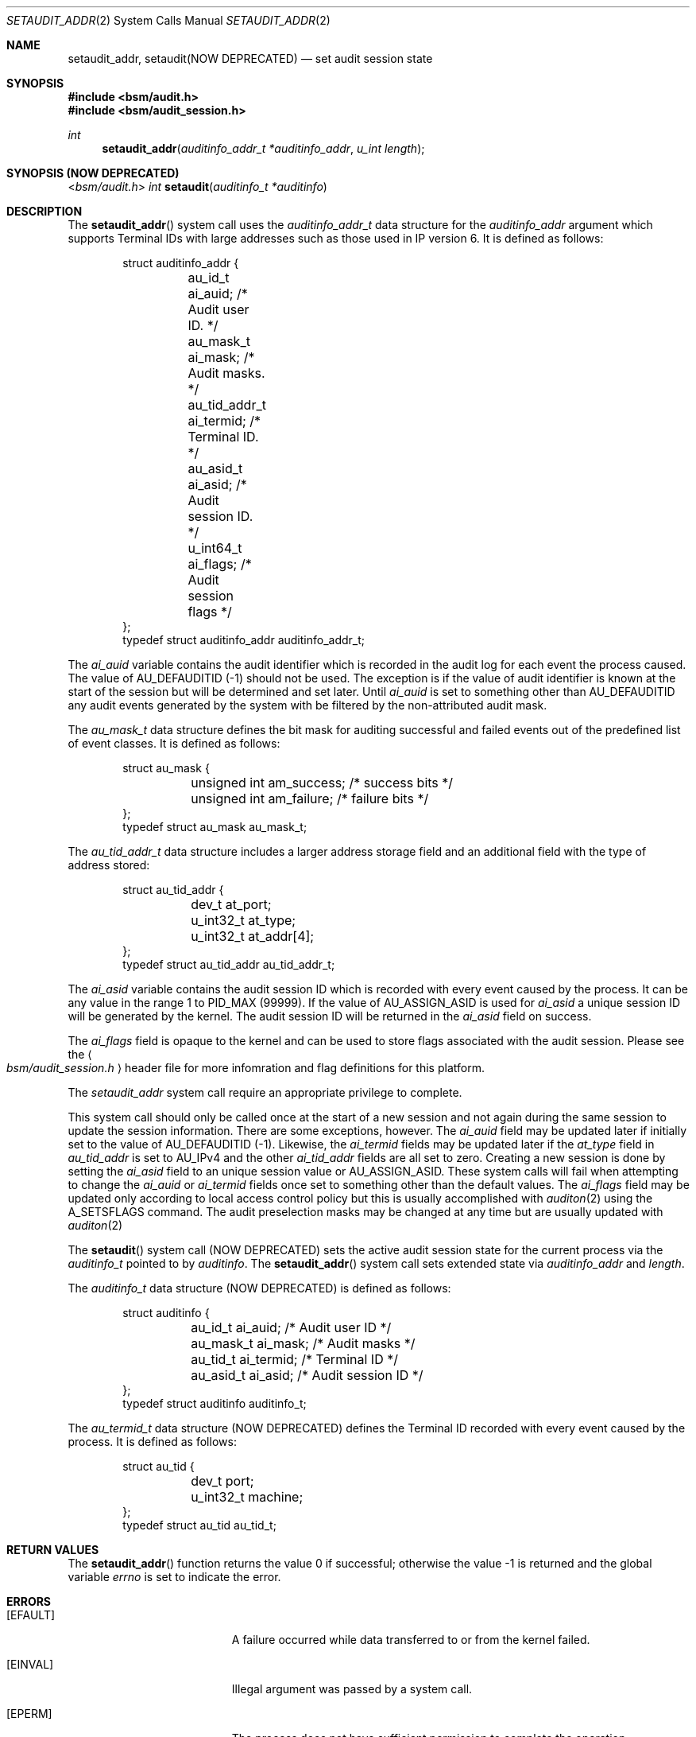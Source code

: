 .\"
.\" Copyright (c) 2008-2011 Apple Inc. All rights reserved.
.\"
.\" @APPLE_LICENSE_HEADER_START@
.\"
.\" This file contains Original Code and/or Modifications of Original Code
.\" as defined in and that are subject to the Apple Public Source License
.\" Version 2.0 (the 'License'). You may not use this file except in
.\" compliance with the License. Please obtain a copy of the License at
.\" http://www.opensource.apple.com/apsl/ and read it before using this
.\" file.
.\"
.\" The Original Code and all software distributed under the License are
.\" distributed on an 'AS IS' basis, WITHOUT WARRANTY OF ANY KIND, EITHER
.\" EXPRESS OR IMPLIED, AND APPLE HEREBY DISCLAIMS ALL SUCH WARRANTIES,
.\" INCLUDING WITHOUT LIMITATION, ANY WARRANTIES OF MERCHANTABILITY,
.\" FITNESS FOR A PARTICULAR PURPOSE, QUIET ENJOYMENT OR NON-INFRINGEMENT.
.\" Please see the License for the specific language governing rights and
.\" limitations under the License.
.\"
.\" @APPLE_LICENSE_HEADER_END@
.\"
.Dd March 4, 2011
.Dt SETAUDIT_ADDR 2
.Os
.Sh NAME
.Nm setaudit_addr ,
.Nm setaudit(NOW DEPRECATED)
.Nd "set audit session state"
.Sh SYNOPSIS
.In bsm/audit.h
.In bsm/audit_session.h
.Ft int
.Fn setaudit_addr "auditinfo_addr_t *auditinfo_addr" "u_int length"
.Sh SYNOPSIS (NOW DEPRECATED)
.In bsm/audit.h
.Ft int
.Fn setaudit "auditinfo_t *auditinfo"
.Sh DESCRIPTION
The
.Fn setaudit_addr
system call
uses the
.Fa auditinfo_addr_t
data structure for the
.Fa auditinfo_addr
argument which supports Terminal IDs with large addresses
such as those used in IP version 6.  It is defined as follows:
.nf
.Bd -literal -offset indent
struct auditinfo_addr {
	au_id_t         ai_auid;        /* Audit user ID. */
	au_mask_t       ai_mask;        /* Audit masks. */
	au_tid_addr_t   ai_termid;      /* Terminal ID. */
	au_asid_t       ai_asid;        /* Audit session ID. */
	u_int64_t       ai_flags;       /* Audit session flags */
};
typedef struct auditinfo_addr   auditinfo_addr_t;
.Ed
.fi
.Pp
The
.Fa ai_auid
variable contains the audit identifier which is recorded in the audit log for
each event the process caused.
The value of AU_DEFAUDITID (-1) should not be used.
The exception is if the value of audit identifier is known at the start
of the session but will be determined and set later.
Until
.Fa ai_auid
is set to something other than AU_DEFAUDITID any audit events
generated by the system with be filtered by the non-attributed audit
mask.
.Pp
The
.Fa au_mask_t
data structure defines the bit mask for auditing successful and failed events
out of the predefined list of event classes.
It is defined as follows:
.nf
.Bd -literal -offset indent
struct au_mask {
	unsigned int    am_success;     /* success bits */
	unsigned int    am_failure;     /* failure bits */
};
typedef struct au_mask  au_mask_t;
.Ed
.fi
.Pp
The
.Fa au_tid_addr_t
data structure includes a larger address storage field and an additional
field with the type of address stored:
.nf
.Bd -literal -offset indent
struct au_tid_addr {
	dev_t           at_port;
	u_int32_t       at_type;
	u_int32_t       at_addr[4];
};
typedef struct au_tid_addr      au_tid_addr_t;
.Ed
.fi
.Pp
The
.Fa ai_asid
variable contains the audit session ID which is recorded with every event
caused by the process.
It can be any value in the range 1 to PID_MAX (99999).
If the value of AU_ASSIGN_ASID is used for
.Fa ai_asid
a unique session ID will be generated by the kernel.
The audit session ID will be returned in the
.Fa ai_asid
field on success.
.Pp
The
.Fa ai_flags
field is opaque to the kernel and can be used to store flags associated
with the audit session.
Please see the
.Ao Pa bsm/audit_session.h Ac
header file
for more infomration and flag definitions for this platform.
.Pp
The
.Fa setaudit_addr
system call require an appropriate privilege to complete.
.Pp
This system call should only be called once at the start of a new
session and not again during the same session to update the session
information.
There are some exceptions, however.
The
.Fa ai_auid
field may be updated later if initially set to the value of
AU_DEFAUDITID (-1).
Likewise, the
.Fa ai_termid
fields may be updated later if the
.Fa at_type
field in
.Fa au_tid_addr
is set to AU_IPv4 and the other
.Fa ai_tid_addr
fields are all set to zero.
Creating a new session is done by setting the
.Fa ai_asid
field to an unique session value or AU_ASSIGN_ASID.
These system calls will fail when attempting to change the
.Fa ai_auid
or
.Fa ai_termid
fields once set to something other than the default values.
The
.Fa ai_flags
field may be updated only according to local access control
policy but this is usually accomplished with
.Xr auditon 2
using the A_SETSFLAGS command.
The audit preselection masks may be changed at any time
but are usually updated with
.Xr auditon 2
.Pp
The
.Fn setaudit
system call (NOW DEPRECATED)
sets the active audit session state for the current process via the
.Vt auditinfo_t
pointed to by
.Fa auditinfo .
The
.Fn setaudit_addr
system call
sets extended state via
.Fa auditinfo_addr
and
.Fa length .
.Pp
The
.Fa auditinfo_t
data structure (NOW DEPRECATED) is defined as follows:
.nf
.Bd -literal -offset indent
struct auditinfo {
	au_id_t        ai_auid;         /* Audit user ID */
	au_mask_t      ai_mask;         /* Audit masks */
	au_tid_t       ai_termid;       /* Terminal ID */
	au_asid_t      ai_asid;         /* Audit session ID */
};
typedef struct auditinfo        auditinfo_t;
.Ed
.fi
.Pp
The
.Fa au_termid_t
data structure (NOW DEPRECATED) defines the Terminal ID recorded with every
event caused by the process.
It is defined as follows:
.nf
.Bd -literal -offset indent
struct au_tid {
	dev_t           port;
	u_int32_t       machine;
};
typedef struct au_tid   au_tid_t;
.Ed
.fi
.Sh RETURN VALUES
.Rv -std setaudit_addr
.Sh ERRORS
.Bl -tag -width Er
.It Bq Er EFAULT
A failure occurred while data transferred to or from
the kernel failed.
.It Bq Er EINVAL
Illegal argument was passed by a system call.
.It Bq Er EPERM
The process does not have sufficient permission to complete
the operation.
.El
.Sh SEE ALSO
.Xr audit 2 ,
.Xr auditon 2 ,
.Xr getaudit 2 ,
.Xr getauid 2 ,
.Xr setauid 2 ,
.Xr libbsm 3
.Sh HISTORY
The OpenBSM implementation was created by McAfee Research, the security
division of McAfee Inc., under contract to Apple Computer Inc.\& in 2004.
It was subsequently adopted by the TrustedBSD Project as the foundation for
the OpenBSM distribution.
.Pp
.Fn setaudit_addr
replaced
.Fn setaudit
in Mac OS X 10.7 to support longer terminal addresses such as those used
by IP version 6.
.Fn setaudit
is now deprecated and
.Fn setaudit_addr
should be used instead.
.Sh AUTHORS
.An -nosplit
This software was created by McAfee Research, the security research division
of McAfee, Inc., under contract to Apple Computer Inc.
Additional authors include
.An Wayne Salamon ,
.An Robert Watson ,
and SPARTA Inc.
.Pp
The Basic Security Module (BSM) interface to audit records and audit event
stream format were defined by Sun Microsystems.
.Pp
This manual page was written by
.An Robert Watson Aq rwatson@FreeBSD.org
and
.An Stacey Son Aq sson@FreeBSD.org .
